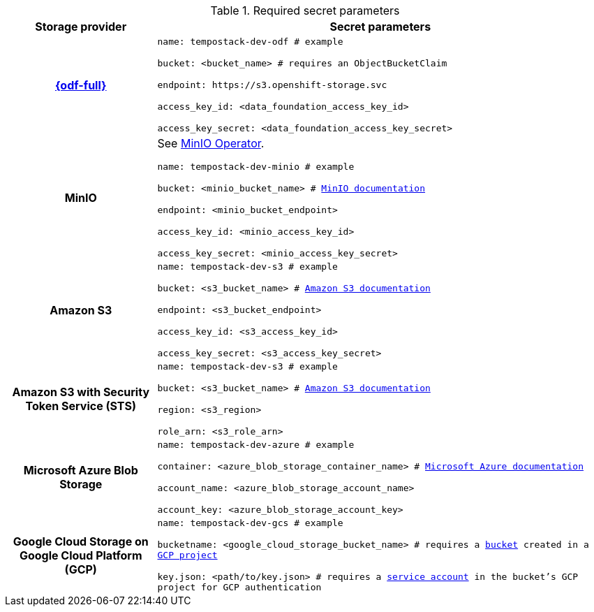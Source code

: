 // Text snippet included in the following modules:
//
// * distr-tracing-tempo-install-web-console.adoc
// * distr-tracing-tempo-install-cli.adoc

:_mod-docs-content-type: SNIPPET

[id="required_secret_parameters_{context}"]
.Required secret parameters
[cols="25h,~"]
|===
| Storage provider | Secret parameters

//source: https://github.com/grafana/tempo-operator/blob/main/docs/tempostack/object_storage.md

|link:https://access.redhat.com/documentation/en-us/red_hat_openshift_data_foundation/[{odf-full}]
|
`name: tempostack-dev-odf # example`

`bucket: <bucket_name> # requires an ObjectBucketClaim`

`+endpoint: https://s3.openshift-storage.svc+`

`access_key_id: <data_foundation_access_key_id>`

`access_key_secret: <data_foundation_access_key_secret>`


|MinIO
|
See link:https://operator.min.io/[MinIO Operator].

`name: tempostack-dev-minio # example`

`bucket: <minio_bucket_name> # link:https://min.io/docs/minio/linux/reference/minio-mc/mc-mb.html#command-mc.mb[MinIO documentation]`

`endpoint: <minio_bucket_endpoint>`

`access_key_id: <minio_access_key_id>`

`access_key_secret: <minio_access_key_secret>`

|Amazon S3
|
`name: tempostack-dev-s3 # example`

`bucket: <s3_bucket_name> # link:https://docs.aws.amazon.com/AmazonS3/latest/userguide/create-bucket-overview.html[Amazon S3 documentation]`

`endpoint: <s3_bucket_endpoint>`

`access_key_id: <s3_access_key_id>`

`access_key_secret: <s3_access_key_secret>`

|Amazon S3 with Security Token Service (STS)
|
`name: tempostack-dev-s3 # example`

`bucket: <s3_bucket_name> # link:https://docs.aws.amazon.com/AmazonS3/latest/userguide/create-bucket-overview.html[Amazon S3 documentation]`

`region: <s3_region>`

`role_arn: <s3_role_arn>`

|Microsoft Azure Blob Storage
|
`name: tempostack-dev-azure # example`

`container: <azure_blob_storage_container_name> # link:https://learn.microsoft.com/en-us/rest/api/storageservices/create-container?tabs=azure-ad[Microsoft Azure documentation]`

`account_name: <azure_blob_storage_account_name>`

`account_key: <azure_blob_storage_account_key>`

|Google Cloud Storage on Google Cloud Platform (GCP)
|
`name: tempostack-dev-gcs # example`

`bucketname: <google_cloud_storage_bucket_name> # requires a link:https://cloud.google.com/storage/docs/creating-buckets[bucket] created in a link:https://cloud.google.com/resource-manager/docs/creating-managing-projects[GCP project]`

`key.json: <path/to/key.json> # requires a link:https://cloud.google.com/docs/authentication/getting-started#creating_a_service_account[service account] in the bucket's GCP project for GCP authentication`

|===
